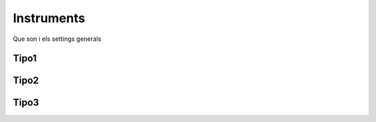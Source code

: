 Instruments
++++++++++++
Que son i els settings generals

Tipo1
---------

Tipo2
---------

Tipo3
---------